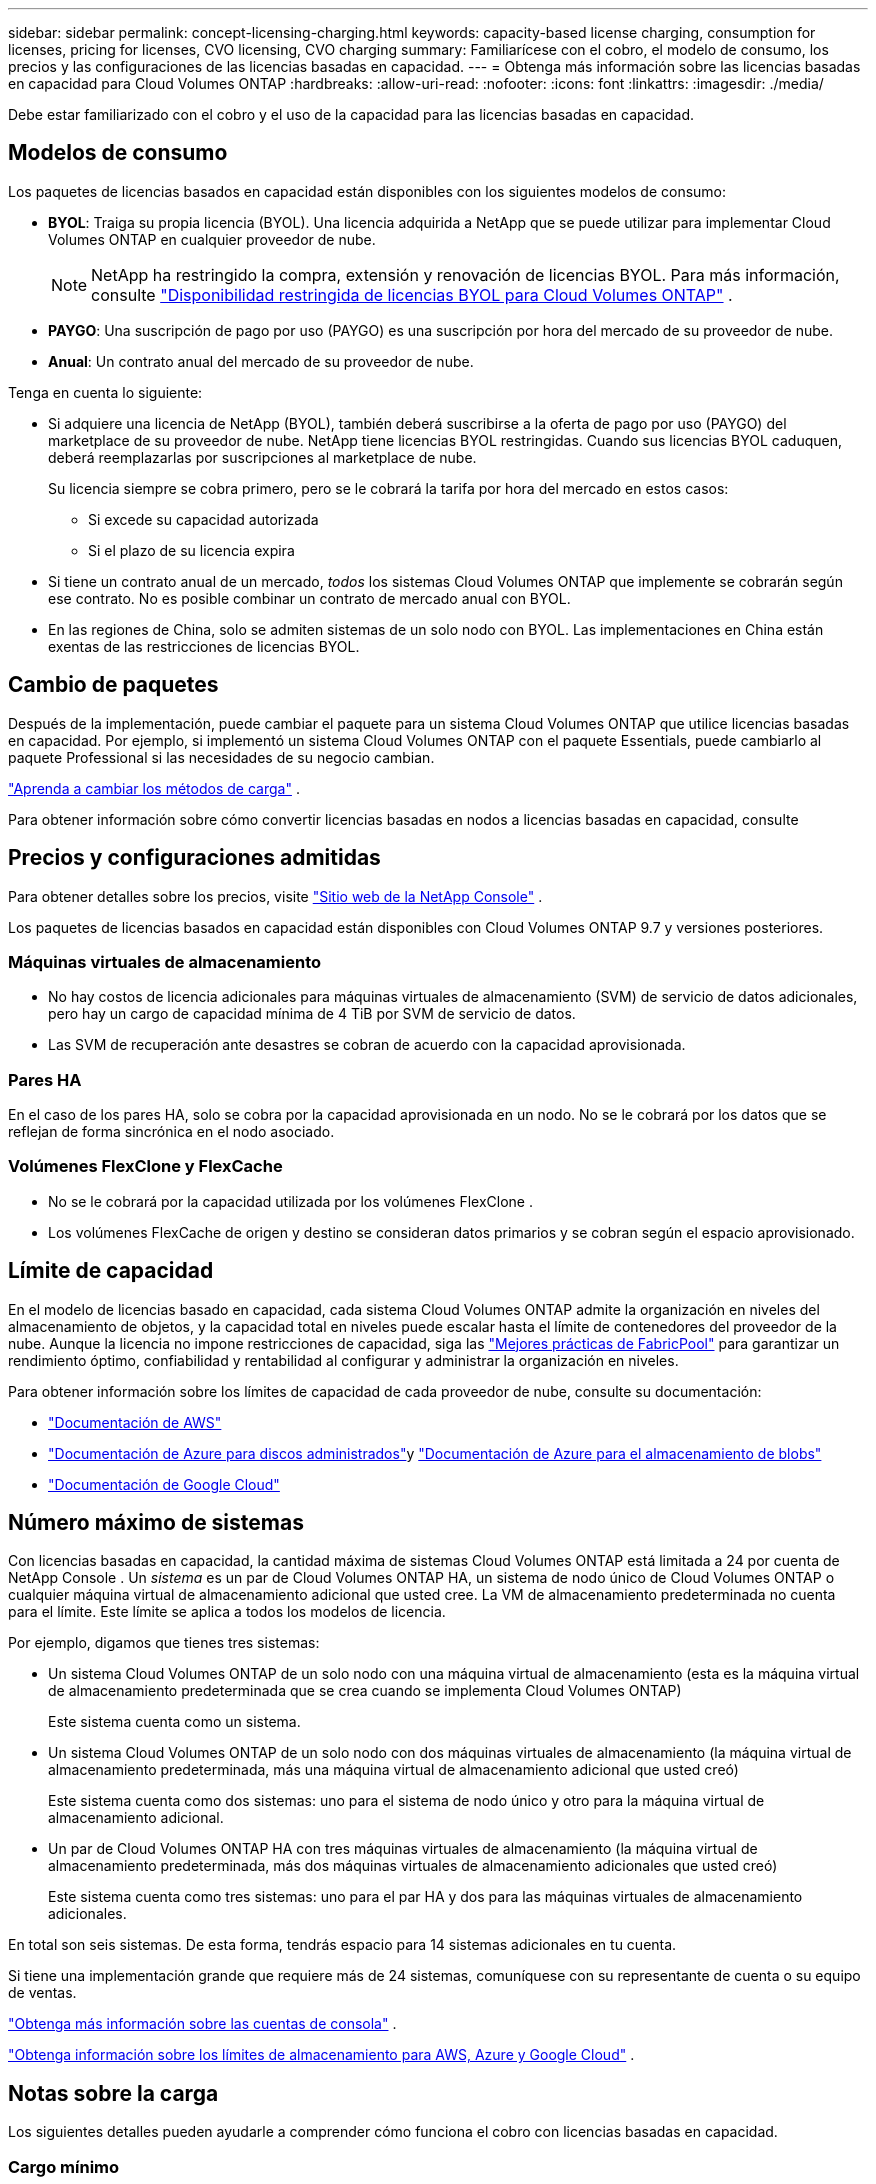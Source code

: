 ---
sidebar: sidebar 
permalink: concept-licensing-charging.html 
keywords: capacity-based license charging, consumption for licenses, pricing for licenses, CVO licensing, CVO charging 
summary: Familiarícese con el cobro, el modelo de consumo, los precios y las configuraciones de las licencias basadas en capacidad. 
---
= Obtenga más información sobre las licencias basadas en capacidad para Cloud Volumes ONTAP
:hardbreaks:
:allow-uri-read: 
:nofooter: 
:icons: font
:linkattrs: 
:imagesdir: ./media/


[role="lead"]
Debe estar familiarizado con el cobro y el uso de la capacidad para las licencias basadas en capacidad.



== Modelos de consumo

Los paquetes de licencias basados en capacidad están disponibles con los siguientes modelos de consumo:

* *BYOL*: Traiga su propia licencia (BYOL).  Una licencia adquirida a NetApp que se puede utilizar para implementar Cloud Volumes ONTAP en cualquier proveedor de nube.
+

NOTE: NetApp ha restringido la compra, extensión y renovación de licencias BYOL. Para más información, consulte  https://docs.netapp.com/us-en/bluexp-cloud-volumes-ontap/whats-new.html#restricted-availability-of-byol-licensing-for-cloud-volumes-ontap["Disponibilidad restringida de licencias BYOL para Cloud Volumes ONTAP"^] .



ifdef::azure[]

endif::azure[]

* *PAYGO*: Una suscripción de pago por uso (PAYGO) es una suscripción por hora del mercado de su proveedor de nube.
* *Anual*: Un contrato anual del mercado de su proveedor de nube.


Tenga en cuenta lo siguiente:

* Si adquiere una licencia de NetApp (BYOL), también deberá suscribirse a la oferta de pago por uso (PAYGO) del marketplace de su proveedor de nube. NetApp tiene licencias BYOL restringidas. Cuando sus licencias BYOL caduquen, deberá reemplazarlas por suscripciones al marketplace de nube.
+
Su licencia siempre se cobra primero, pero se le cobrará la tarifa por hora del mercado en estos casos:

+
** Si excede su capacidad autorizada
** Si el plazo de su licencia expira


* Si tiene un contrato anual de un mercado, _todos_ los sistemas Cloud Volumes ONTAP que implemente se cobrarán según ese contrato.  No es posible combinar un contrato de mercado anual con BYOL.
* En las regiones de China, solo se admiten sistemas de un solo nodo con BYOL. Las implementaciones en China están exentas de las restricciones de licencias BYOL.




== Cambio de paquetes

Después de la implementación, puede cambiar el paquete para un sistema Cloud Volumes ONTAP que utilice licencias basadas en capacidad.  Por ejemplo, si implementó un sistema Cloud Volumes ONTAP con el paquete Essentials, puede cambiarlo al paquete Professional si las necesidades de su negocio cambian.

link:task-manage-capacity-licenses.html["Aprenda a cambiar los métodos de carga"] .

Para obtener información sobre cómo convertir licencias basadas en nodos a licencias basadas en capacidad, consulte



== Precios y configuraciones admitidas

Para obtener detalles sobre los precios, visite https://bluexp.netapp.com/pricing/["Sitio web de la NetApp Console"^] .

Los paquetes de licencias basados ​​en capacidad están disponibles con Cloud Volumes ONTAP 9.7 y versiones posteriores.



=== Máquinas virtuales de almacenamiento

* No hay costos de licencia adicionales para máquinas virtuales de almacenamiento (SVM) de servicio de datos adicionales, pero hay un cargo de capacidad mínima de 4 TiB por SVM de servicio de datos.
* Las SVM de recuperación ante desastres se cobran de acuerdo con la capacidad aprovisionada.




=== Pares HA

En el caso de los pares HA, solo se cobra por la capacidad aprovisionada en un nodo.  No se le cobrará por los datos que se reflejan de forma sincrónica en el nodo asociado.



=== Volúmenes FlexClone y FlexCache

* No se le cobrará por la capacidad utilizada por los volúmenes FlexClone .
* Los volúmenes FlexCache de origen y destino se consideran datos primarios y se cobran según el espacio aprovisionado.




== Límite de capacidad

En el modelo de licencias basado en capacidad, cada sistema Cloud Volumes ONTAP admite la organización en niveles del almacenamiento de objetos, y la capacidad total en niveles puede escalar hasta el límite de contenedores del proveedor de la nube. Aunque la licencia no impone restricciones de capacidad, siga las https://www.netapp.com/pdf.html?item=/media/17239-tr-4598.pdf["Mejores prácticas de FabricPool"^] para garantizar un rendimiento óptimo, confiabilidad y rentabilidad al configurar y administrar la organización en niveles.

Para obtener información sobre los límites de capacidad de cada proveedor de nube, consulte su documentación:

* https://docs.aws.amazon.com/AmazonS3/latest/userguide/BucketRestrictions.html["Documentación de AWS"^]
* https://learn.microsoft.com/en-us/azure/storage/common/scalability-targets-standard-account["Documentación de Azure para discos administrados"^]y https://learn.microsoft.com/en-us/azure/storage/blobs/scalability-targets["Documentación de Azure para el almacenamiento de blobs"^]
* https://cloud.google.com/storage/docs/buckets["Documentación de Google Cloud"^]




== Número máximo de sistemas

Con licencias basadas en capacidad, la cantidad máxima de sistemas Cloud Volumes ONTAP está limitada a 24 por cuenta de NetApp Console .  Un _sistema_ es un par de Cloud Volumes ONTAP HA, un sistema de nodo único de Cloud Volumes ONTAP o cualquier máquina virtual de almacenamiento adicional que usted cree.  La VM de almacenamiento predeterminada no cuenta para el límite.  Este límite se aplica a todos los modelos de licencia.

Por ejemplo, digamos que tienes tres sistemas:

* Un sistema Cloud Volumes ONTAP de un solo nodo con una máquina virtual de almacenamiento (esta es la máquina virtual de almacenamiento predeterminada que se crea cuando se implementa Cloud Volumes ONTAP)
+
Este sistema cuenta como un sistema.

* Un sistema Cloud Volumes ONTAP de un solo nodo con dos máquinas virtuales de almacenamiento (la máquina virtual de almacenamiento predeterminada, más una máquina virtual de almacenamiento adicional que usted creó)
+
Este sistema cuenta como dos sistemas: uno para el sistema de nodo único y otro para la máquina virtual de almacenamiento adicional.

* Un par de Cloud Volumes ONTAP HA con tres máquinas virtuales de almacenamiento (la máquina virtual de almacenamiento predeterminada, más dos máquinas virtuales de almacenamiento adicionales que usted creó)
+
Este sistema cuenta como tres sistemas: uno para el par HA y dos para las máquinas virtuales de almacenamiento adicionales.



En total son seis sistemas.  De esta forma, tendrás espacio para 14 sistemas adicionales en tu cuenta.

Si tiene una implementación grande que requiere más de 24 sistemas, comuníquese con su representante de cuenta o su equipo de ventas.

https://docs.netapp.com/us-en/bluexp-setup-admin/concept-netapp-accounts.html["Obtenga más información sobre las cuentas de consola"^] .

https://docs.netapp.com/us-en/cloud-volumes-ontap-relnotes/index.html["Obtenga información sobre los límites de almacenamiento para AWS, Azure y Google Cloud"^] .



== Notas sobre la carga

Los siguientes detalles pueden ayudarle a comprender cómo funciona el cobro con licencias basadas en capacidad.



=== Cargo mínimo

Hay un cargo mínimo de 4 TiB por cada máquina virtual de almacenamiento de servicio de datos que tenga al menos un volumen principal (de lectura y escritura).  Si la suma de los volúmenes principales es menor a 4 TiB, la consola aplica el cargo mínimo de 4 TiB a esa máquina virtual de almacenamiento.

Si aún no ha aprovisionado ningún volumen, no se aplica el cargo mínimo.

Para el paquete Essentials, el cargo de capacidad mínima de 4 TiB no se aplica a las máquinas virtuales de almacenamiento que contienen únicamente volúmenes secundarios (protección de datos). Por ejemplo, si tiene una máquina virtual de almacenamiento con 1 TiB de datos secundarios, se le cobrará solo por ese 1 TiB de datos. Con el tipo de paquete Profesional, la carga de capacidad mínima de 4 TiB se aplica independientemente del tipo de volumen.



=== Excedentes

Si excede su capacidad BYOL, se le cobrarán los excedentes a tarifas por hora según su suscripción al marketplace. Los excedentes se cobran a tarifas del marketplace, y se da preferencia al uso de la capacidad disponible de otras licencias. Si su licencia BYOL vence, deberá cambiar a un modelo de licencias basado en capacidad a través de marketplaces en la nube.



=== Paquete esencial

Con el paquete Essentials, se le factura según el tipo de implementación (HA o nodo único) y el tipo de volumen (primario o secundario).  Los precios, de mayor a menor, siguen el siguiente orden: _Essentials Primary HA_, _Essentials Primary Single Node_, _Essentials Secondary HA_ y _Essentials Secondary Single Node_.  Alternativamente, cuando compra un contrato de mercado o acepta una oferta privada, los cargos por capacidad son los mismos para cualquier implementación o tipo de volumen.

La licencia se basa completamente en el tipo de volumen creado dentro de los sistemas Cloud Volumes ONTAP :

* Nodo único Essentials: lee y escribe volúmenes creados en un sistema Cloud Volumes ONTAP utilizando un solo nodo ONTAP .
* Essentials HA: volúmenes de lectura y escritura mediante dos nodos ONTAP que pueden conmutarse entre sí para brindar acceso a datos sin interrupciones.
* Nodo único secundario esencial: volúmenes de tipo Protección de datos (DP) (normalmente volúmenes de destino SnapMirror o SnapVault que son de solo lectura) creados en un sistema Cloud Volumes ONTAP utilizando un solo nodo ONTAP .
+

NOTE: Si un volumen de solo lectura/DP se convierte en un volumen principal, la consola lo considera como datos principales y los costos de cobro se calculan en función del tiempo que el volumen estuvo en modo de lectura/escritura.  Cuando el volumen vuelve a ser de solo lectura/DP, se considera nuevamente como datos secundarios y se cobra en consecuencia utilizando la mejor licencia coincidente en la consola.

* Elementos esenciales de alta disponibilidad secundaria: volúmenes de tipo protección de datos (DP) (normalmente volúmenes de destino SnapMirror o SnapVault que son de solo lectura) creados en un sistema Cloud Volumes ONTAP mediante dos nodos ONTAP que pueden conmutarse entre sí para brindar acceso a los datos sin interrupciones.


.Trae tu propia bebida
Si compró una licencia Essentials de NetApp (BYOL) y excede la capacidad autorizada para esa implementación y tipo de volumen, la consola cobra los excedentes contra una licencia Essentials de mayor precio (si tiene una y hay capacidad disponible).  Esto sucede porque primero utilizamos la capacidad disponible que ya has comprado como capacidad prepaga antes de cobrar en el mercado.  Si no hay capacidad disponible con su licencia BYOL, la capacidad excedida se cobrará a tarifas por hora bajo demanda del mercado (PAYGO) y agregará costos a su factura mensual.

He aquí un ejemplo. Digamos que tiene las siguientes licencias para el paquete Essentials:

* Una licencia _Essentials Secondary HA_ de 500 TiB que tiene 500 TiB de capacidad comprometida
* Una licencia _Essentials Single Node_ de 500 TiB que solo tiene 100 TiB de capacidad comprometida


Se aprovisionan otros 50 TiB en un par HA con volúmenes secundarios.  En lugar de cargar esos 50 TiB a PAYGO, la consola cobra el excedente de 50 TiB contra la licencia _Essentials Single Node_.  Esa licencia tiene un precio más alto que _Essentials Secondary HA_, pero utiliza una licencia que ya ha comprado y no agregará costos a su factura mensual.

En *Administración > Licenses and subscriptions*, puedes ver los 50 TiB cobrados contra la licencia _Essentials Single Node_.

He aquí otro ejemplo.  Digamos que tiene las siguientes licencias para el paquete Essentials:

* Una licencia _Essentials Secondary HA_ de 500 TiB que tiene 500 TiB de capacidad comprometida
* Una licencia _Essentials Single Node_ de 500 TiB que solo tiene 100 TiB de capacidad comprometida


Se aprovisionan otros 100 TiB en un par HA con volúmenes primarios.  La licencia que compró no tiene capacidad comprometida _Essentials Primary HA_.  La licencia _Essentials Primary HA_ tiene un precio más alto que las licencias _Essentials Primary Single Node_ y _Essentials Secondary HA_.

En este ejemplo, la consola cobra el excedente a la tarifa del mercado por los 100 TiB adicionales.  Los cargos por exceso aparecerán en su factura mensual.

.Contratos de mercado u ofertas privadas
Si compró una licencia Essentials como parte de un contrato de mercado o una oferta privada, la lógica BYOL no se aplica y debe tener el tipo de licencia exacto para el uso.  El tipo de licencia incluye el tipo de volumen (primario o secundario) y el tipo de implementación (HA o nodo único).

Por ejemplo, supongamos que implementa una instancia de Cloud Volumes ONTAP con la licencia Essentials.  Luego, aprovisiona volúmenes de lectura y escritura (nodo único principal) y volúmenes de solo lectura (nodo único secundario).  Su contrato de mercado u oferta privada debe incluir capacidad para _Essentials Single Node_ y _Essentials Secondary Single Node_ para cubrir la capacidad aprovisionada.  Cualquier capacidad aprovisionada que no sea parte de su contrato de mercado u oferta privada se cobrará a tarifas por hora a pedido (PAYGO) y agregará costos a su factura mensual.
